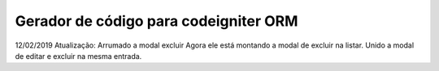 ***************
Gerador de código para codeigniter  ORM
***************


12/02/2019 Atualização:
Arrumado a modal excluir 
Agora ele está montando a modal de excluir na listar. 
Unido a modal de editar e excluir na mesma entrada.

